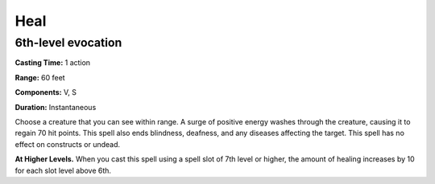 
.. _srd_Heal:

Heal
-------------------------------------------------------------

6th-level evocation
^^^^^^^^^^^^^^^^^^^

**Casting Time:** 1 action

**Range:** 60 feet

**Components:** V, S

**Duration:** Instantaneous

Choose a creature that you can see within range. A surge of positive
energy washes through the creature, causing it to regain 70 hit points.
This spell also ends blindness, deafness, and any diseases affecting the
target. This spell has no effect on constructs or undead.

**At Higher Levels.** When you cast this spell using a spell slot of 7th
level or higher, the amount of healing increases by 10 for each slot
level above 6th.
